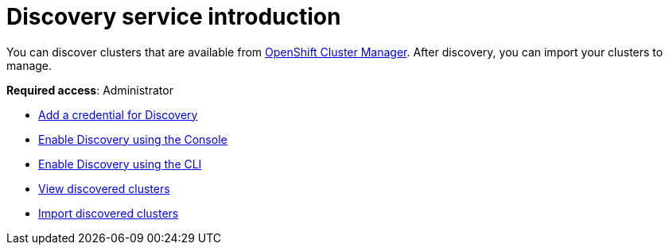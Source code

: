 [#discovery-intro]
= Discovery service introduction

You can discover clusters that are available from https://access.redhat.com/documentation/en-us/openshift_cluster_manager/2021-02/[OpenShift Cluster Manager]. After discovery, you can import your clusters to manage.

**Required access**: Administrator

* xref:../clusters/discovery_credential.adoc[Add a credential for Discovery]
* xref:../clusters/discovery_config_ui.adoc[Enable Discovery using the Console]
* xref:../clusters/discovery_config_cli.adoc[Enable Discovery using the CLI]
* xref:../clusters/discovery_view.adoc[View discovered clusters]
* xref:../clusters/discovery_import.adoc[Import discovered clusters]
